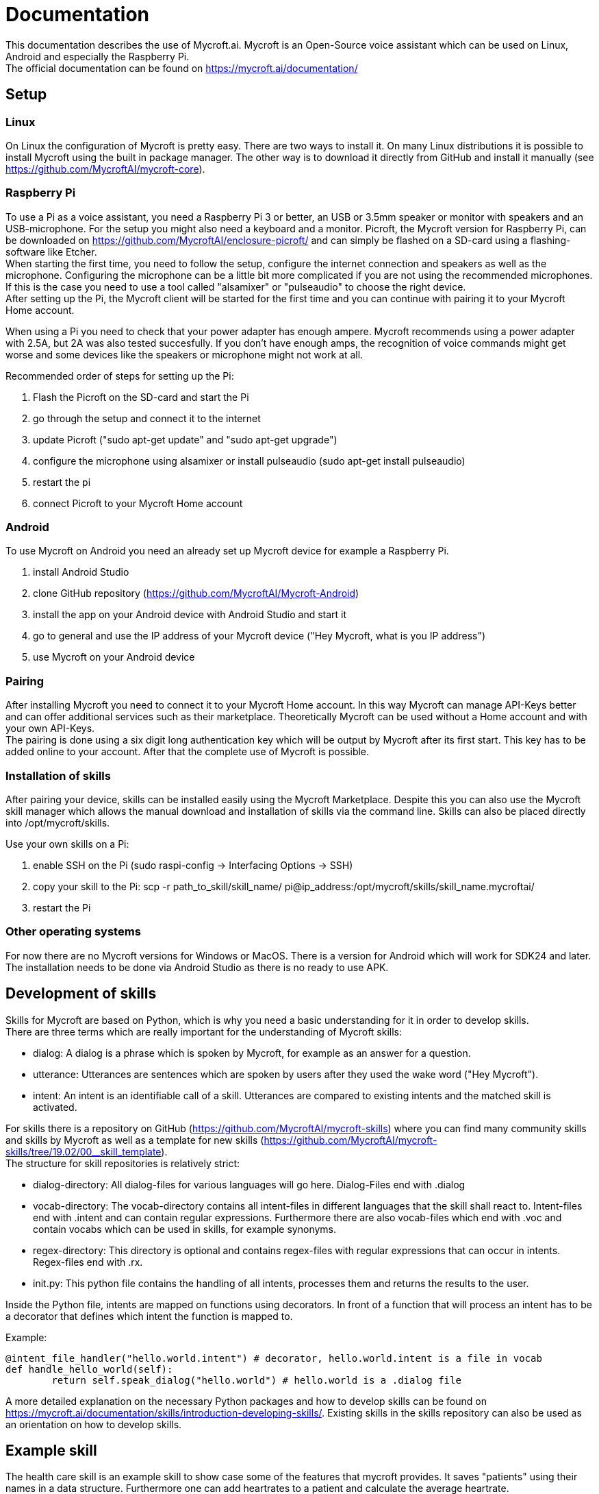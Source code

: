 = Documentation

This documentation describes the use of Mycroft.ai.
Mycroft is an Open-Source voice assistant which can be used on Linux,
Android and especially the Raspberry Pi. +
The official documentation can be found on https://mycroft.ai/documentation/

== Setup

=== Linux

On Linux the configuration of Mycroft is pretty easy. There are two ways
to install it. On many Linux distributions it is possible to install Mycroft
using the built in package manager. The other way is to download it directly
from GitHub and install it manually (see https://github.com/MycroftAI/mycroft-core).

=== Raspberry Pi
To use a Pi as a voice assistant, you need a Raspberry Pi 3 or better, an USB or
3.5mm speaker or monitor with speakers and an USB-microphone. For the setup you
might also need a keyboard and a monitor. Picroft, the Mycroft version for
Raspberry Pi, can be downloaded on https://github.com/MycroftAI/enclosure-picroft/
and can simply be flashed on a SD-card using a flashing-software like Etcher. +
When starting the first time, you need to follow the setup, configure the 
internet connection and speakers as well as the microphone. Configuring the 
microphone can be a little bit more complicated if you are not using the
recommended microphones. If this is the case you need to use a tool called 
"alsamixer" or "pulseaudio" to choose the right device. +
After setting up the Pi, the Mycroft client will be started for the first time
and you can continue with pairing it to your Mycroft Home account.

When using a Pi you need to check that your power adapter has enough ampere.
Mycroft recommends using a power adapter with 2.5A, but 2A was also tested
succesfully. If you don't have enough amps, the recognition of voice commands
might get worse and some devices like the speakers or microphone might not
work at all.

Recommended order of steps for setting up the Pi:

. Flash the Picroft on the SD-card and start the Pi
. go through the setup and connect it to the internet
. update Picroft ("sudo apt-get update" and "sudo apt-get upgrade")
. configure the microphone using alsamixer or install pulseaudio
(sudo apt-get install pulseaudio)
. restart the pi
. connect Picroft to your Mycroft Home account

=== Android

To use Mycroft on Android you need an already set up Mycroft device for example a Raspberry Pi.

. install Android Studio
. clone GitHub repository (https://github.com/MycroftAI/Mycroft-Android)
. install the app on your Android device with Android Studio and start it
. go to general and use the IP address of your Mycroft device ("Hey Mycroft, what is you IP address")
. use Mycroft on your Android device

=== Pairing
After installing Mycroft you need to connect it to your Mycroft Home account.
In this way Mycroft can manage API-Keys better and can offer additional services
such as their marketplace. Theoretically Mycroft can be used without a Home account
and with your own API-Keys. +
The pairing is done using a six digit long authentication key which will be 
output by Mycroft after its first start. This key has to be added online to your
account. After that the complete use of Mycroft is possible.

=== Installation of skills
After pairing your device, skills can be installed easily using the Mycroft Marketplace.
Despite this you can also use the Mycroft skill manager which allows the manual
download and installation of skills via the command line. Skills can also be placed directly into /opt/mycroft/skills.

Use your own skills on a Pi:

. enable SSH on the Pi (sudo raspi-config -> Interfacing Options -> SSH)
. copy your skill to the Pi: scp -r path_to_skill/skill_name/ pi@ip_address:/opt/mycroft/skills/skill_name.mycroftai/
. restart the Pi

=== Other operating systems
For now there are no Mycroft versions for Windows or MacOS. There is a version
for Android which will work for SDK24 and later. The installation needs to be done
via Android Studio as there is no ready to use APK.

== Development of skills
Skills for Mycroft are based on Python, which is why you need a basic understanding
for it in order to develop skills. +
There are three terms which are really important for the understanding of Mycroft
skills: +

* dialog: A dialog is a phrase which is spoken by Mycroft, for example as an
answer for a question.
* utterance: Utterances are sentences which are spoken by users after they used
the wake word ("Hey Mycroft").
* intent: An intent is an identifiable call of a skill. Utterances are compared
to existing intents and the matched skill is activated.

For skills there is a repository on GitHub (https://github.com/MycroftAI/mycroft-skills) where you can find many community skills
and skills by Mycroft as well as a template for new skills (https://github.com/MycroftAI/mycroft-skills/tree/19.02/00__skill_template). +
The structure for skill repositories is relatively strict:

* dialog-directory: All dialog-files for various languages will go here. Dialog-Files end with .dialog
* vocab-directory: The vocab-directory contains all intent-files in different 
languages that the skill shall react to. Intent-files end with .intent and can
contain regular expressions. Furthermore there are also vocab-files which end 
with .voc and contain vocabs which can be used in skills, for example synonyms.
* regex-directory: This directory is optional and contains regex-files with
regular expressions that can occur in intents. Regex-files end with .rx.
* init.py: This python file contains the handling of all intents, processes them
and returns the results to the user.

Inside the Python file, intents are mapped on functions using decorators. In
front of a function that will process an intent has to be a decorator that defines
which intent the function is mapped to.

Example:
----
@intent_file_handler("hello.world.intent") # decorator, hello.world.intent is a file in vocab
def handle_hello_world(self):
	return self.speak_dialog("hello.world") # hello.world is a .dialog file
----

A more detailed explanation on the necessary Python packages and how to develop
skills can be found on https://mycroft.ai/documentation/skills/introduction-developing-skills/.
Existing skills in the skills repository can also be used as an orientation on how
to develop skills.

== Example skill
The health care skill is an example skill to show case some of the features that
mycroft provides. It saves "patients" using their names in a data structure. 
Furthermore one can add heartrates to a patient and calculate the average heartrate. 

=== Usage
say things like ... +

*to create patient:* +

* "create _name_ _lastname_"

* "Add patient _name_ _lastname_" 

*to delete patient:* +

* "remove _name_ _lastname_"

* "delete patient _name_ _lastname_"

*to add heartrate:* +

* "add heartrate _heartrate_ to _name_ _lastname_"

* "create a heartrate of _heartrate_ for patient _name_ _lastname_"

*to get average heartrate:* +

* "show the average heartrate of _name_ _lastname_"

*to delete the data structur:* +

* "delete data"

To use all the commands, you have to add a patient first. A proper name always consists
 of a first and a last name. The skill will tell you if the naming was not
successful. If you use the command to delete the data structure, the skill will 
ask for your confirmation. You should wait some seconds before you answer. 
The CLI will also show when Mycroft is ready. The only word you can confirm 
your choice with is "yes". Every other word will abort the process.

